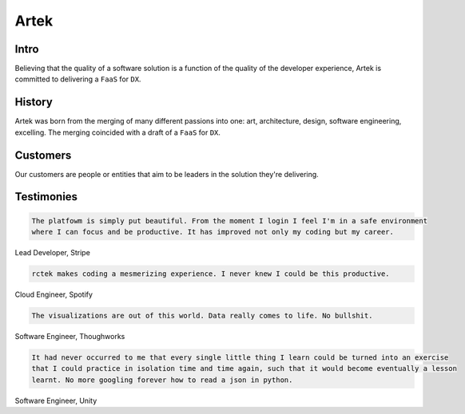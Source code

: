 =====
Artek
=====

Intro
-----

Believing that the quality of a software solution is a function of the quality of the developer experience, Artek is committed to delivering a ``FaaS`` for ``DX``.

History
-------

Artek was born from the merging of many different passions into one: art, architecture, design, software engineering, excelling. The merging coincided with a draft of a ``FaaS`` for ``DX``.


Customers
---------

Our customers are people or entities that aim to be leaders in the solution they're delivering.

Testimonies
-----------

.. code-block:: text

   The platfowm is simply put beautiful. From the moment I login I feel I'm in a safe environment
   where I can focus and be productive. It has improved not only my coding but my career.
   
Lead Developer, Stripe

.. code-block:: text

   rctek makes coding a mesmerizing experience. I never knew I could be this productive.
   
Cloud Engineer, Spotify

.. code-block:: text

   The visualizations are out of this world. Data really comes to life. No bullshit.
   
Software Engineer, Thoughworks

.. code-block:: text

   It had never occurred to me that every single little thing I learn could be turned into an exercise 
   that I could practice in isolation time and time again, such that it would become eventually a lesson
   learnt. No more googling forever how to read a json in python.
   
Software Engineer, Unity
